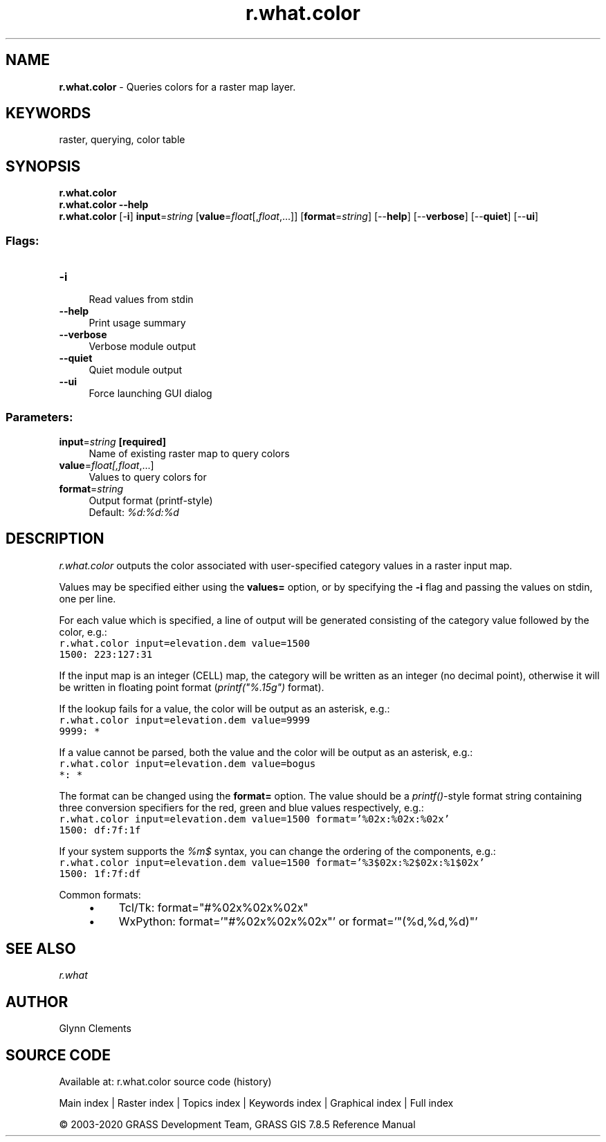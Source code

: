 .TH r.what.color 1 "" "GRASS 7.8.5" "GRASS GIS User's Manual"
.SH NAME
\fI\fBr.what.color\fR\fR  \- Queries colors for a raster map layer.
.SH KEYWORDS
raster, querying, color table
.SH SYNOPSIS
\fBr.what.color\fR
.br
\fBr.what.color \-\-help\fR
.br
\fBr.what.color\fR [\-\fBi\fR] \fBinput\fR=\fIstring\fR  [\fBvalue\fR=\fIfloat\fR[,\fIfloat\fR,...]]   [\fBformat\fR=\fIstring\fR]   [\-\-\fBhelp\fR]  [\-\-\fBverbose\fR]  [\-\-\fBquiet\fR]  [\-\-\fBui\fR]
.SS Flags:
.IP "\fB\-i\fR" 4m
.br
Read values from stdin
.IP "\fB\-\-help\fR" 4m
.br
Print usage summary
.IP "\fB\-\-verbose\fR" 4m
.br
Verbose module output
.IP "\fB\-\-quiet\fR" 4m
.br
Quiet module output
.IP "\fB\-\-ui\fR" 4m
.br
Force launching GUI dialog
.SS Parameters:
.IP "\fBinput\fR=\fIstring\fR \fB[required]\fR" 4m
.br
Name of existing raster map to query colors
.IP "\fBvalue\fR=\fIfloat[,\fIfloat\fR,...]\fR" 4m
.br
Values to query colors for
.IP "\fBformat\fR=\fIstring\fR" 4m
.br
Output format (printf\-style)
.br
Default: \fI%d:%d:%d\fR
.SH DESCRIPTION
\fIr.what.color\fR outputs the color associated with user\-specified
category values in a raster input map.
.PP
Values may be specified either using the \fBvalues=\fR option, or by
specifying the \fB\-i\fR flag and passing the values on
stdin, one per line.
.PP
For each value which is specified, a line of output will be generated
consisting of the category value followed by the color, e.g.:
.br
.nf
\fC
r.what.color input=elevation.dem value=1500
1500: 223:127:31
\fR
.fi
.PP
If the input map is an integer (CELL) map, the category will be
written as an integer (no decimal point), otherwise it will be written
in floating point format (\fIprintf(\(dq%.15g\(dq)\fR format).
.PP
If the lookup fails for a value, the color will be output as an
asterisk, e.g.:
.br
.nf
\fC
r.what.color input=elevation.dem value=9999
9999: *
\fR
.fi
.PP
If a value cannot be parsed, both the value and the color will be
output as an asterisk, e.g.:
.br
.nf
\fC
r.what.color input=elevation.dem value=bogus
*: *
\fR
.fi
.PP
The format can be changed using the \fBformat=\fR option. The value
should be a \fIprintf()\fR\-style format string containing three
conversion specifiers for the red, green and blue values respectively,
e.g.:
.br
.nf
\fC
r.what.color input=elevation.dem value=1500 format=\(cq%02x:%02x:%02x\(cq
1500: df:7f:1f
\fR
.fi
.PP
If your system supports the \fI%m$\fR syntax, you can change the
ordering of the components, e.g.:
.br
.nf
\fC
r.what.color input=elevation.dem value=1500 format=\(cq%3$02x:%2$02x:%1$02x\(cq
1500: 1f:7f:df
\fR
.fi
.PP
Common formats:
.br
.RS 4n
.IP \(bu 4n
Tcl/Tk: format=\(dq#%02x%02x%02x\(dq
.IP \(bu 4n
WxPython: format=\(cq\(dq#%02x%02x%02x\(dq\(cq  or  format=\(cq\(dq(%d,%d,%d)\(dq\(cq
.RE
.SH SEE ALSO
\fI
r.what
\fR
.SH AUTHOR
Glynn Clements
.SH SOURCE CODE
.PP
Available at: r.what.color source code (history)
.PP
Main index |
Raster index |
Topics index |
Keywords index |
Graphical index |
Full index
.PP
© 2003\-2020
GRASS Development Team,
GRASS GIS 7.8.5 Reference Manual
